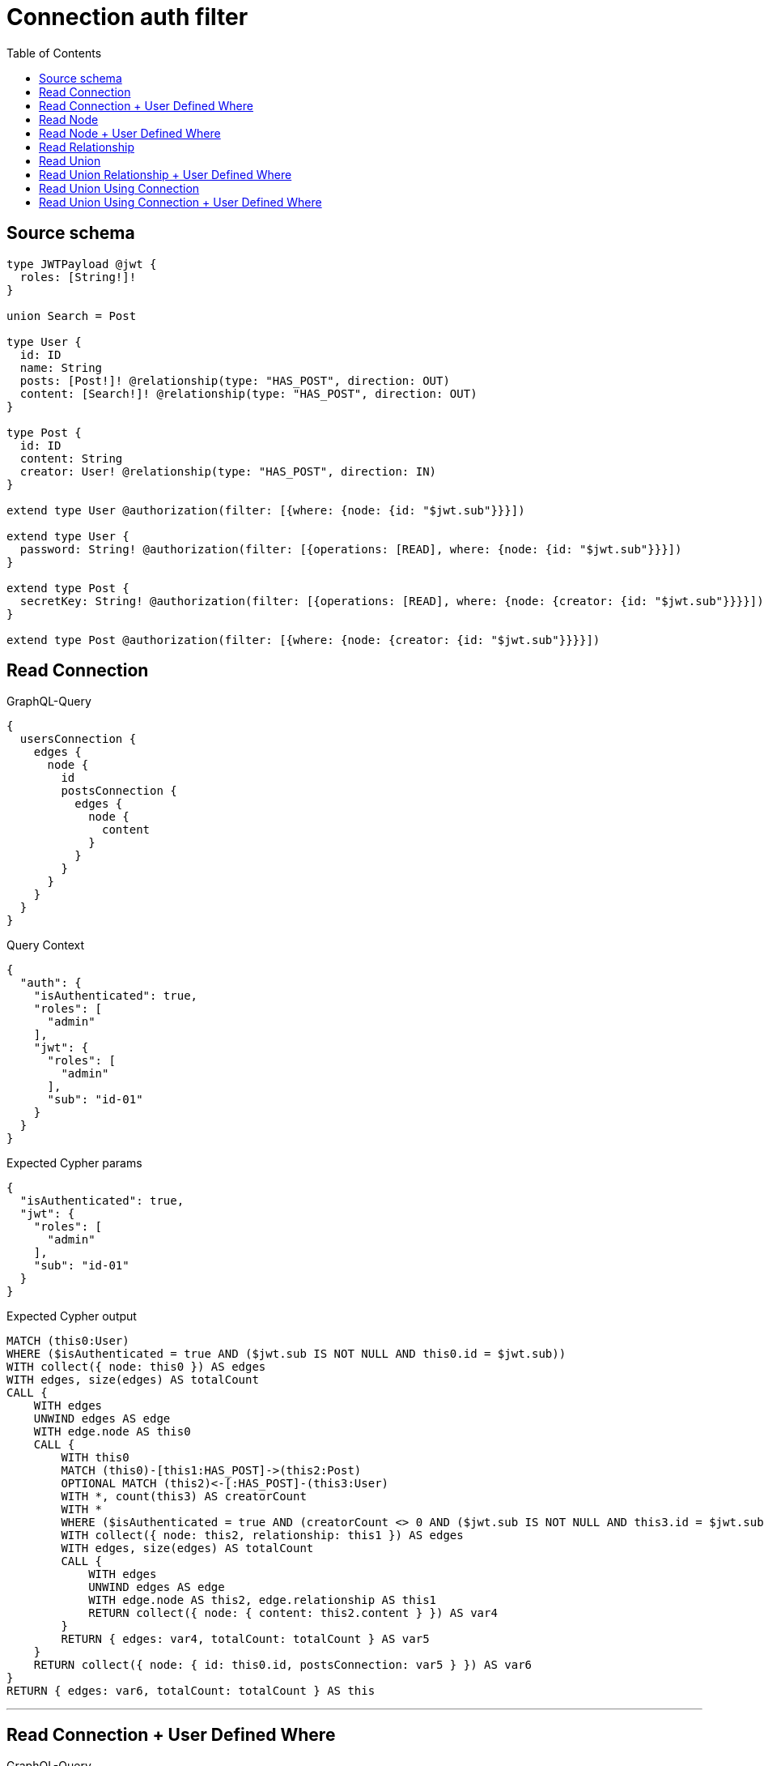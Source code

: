 :toc:

= Connection auth filter

== Source schema

[source,graphql,schema=true]
----
type JWTPayload @jwt {
  roles: [String!]!
}

union Search = Post

type User {
  id: ID
  name: String
  posts: [Post!]! @relationship(type: "HAS_POST", direction: OUT)
  content: [Search!]! @relationship(type: "HAS_POST", direction: OUT)
}

type Post {
  id: ID
  content: String
  creator: User! @relationship(type: "HAS_POST", direction: IN)
}

extend type User @authorization(filter: [{where: {node: {id: "$jwt.sub"}}}])

extend type User {
  password: String! @authorization(filter: [{operations: [READ], where: {node: {id: "$jwt.sub"}}}])
}

extend type Post {
  secretKey: String! @authorization(filter: [{operations: [READ], where: {node: {creator: {id: "$jwt.sub"}}}}])
}

extend type Post @authorization(filter: [{where: {node: {creator: {id: "$jwt.sub"}}}}])
----
== Read Connection

.GraphQL-Query
[source,graphql]
----
{
  usersConnection {
    edges {
      node {
        id
        postsConnection {
          edges {
            node {
              content
            }
          }
        }
      }
    }
  }
}
----

.Query Context
[source,json,query-config=true]
----
{
  "auth": {
    "isAuthenticated": true,
    "roles": [
      "admin"
    ],
    "jwt": {
      "roles": [
        "admin"
      ],
      "sub": "id-01"
    }
  }
}
----

.Expected Cypher params
[source,json]
----
{
  "isAuthenticated": true,
  "jwt": {
    "roles": [
      "admin"
    ],
    "sub": "id-01"
  }
}
----

.Expected Cypher output
[source,cypher]
----
MATCH (this0:User)
WHERE ($isAuthenticated = true AND ($jwt.sub IS NOT NULL AND this0.id = $jwt.sub))
WITH collect({ node: this0 }) AS edges
WITH edges, size(edges) AS totalCount
CALL {
    WITH edges
    UNWIND edges AS edge
    WITH edge.node AS this0
    CALL {
        WITH this0
        MATCH (this0)-[this1:HAS_POST]->(this2:Post)
        OPTIONAL MATCH (this2)<-[:HAS_POST]-(this3:User)
        WITH *, count(this3) AS creatorCount
        WITH *
        WHERE ($isAuthenticated = true AND (creatorCount <> 0 AND ($jwt.sub IS NOT NULL AND this3.id = $jwt.sub)))
        WITH collect({ node: this2, relationship: this1 }) AS edges
        WITH edges, size(edges) AS totalCount
        CALL {
            WITH edges
            UNWIND edges AS edge
            WITH edge.node AS this2, edge.relationship AS this1
            RETURN collect({ node: { content: this2.content } }) AS var4
        }
        RETURN { edges: var4, totalCount: totalCount } AS var5
    }
    RETURN collect({ node: { id: this0.id, postsConnection: var5 } }) AS var6
}
RETURN { edges: var6, totalCount: totalCount } AS this
----

'''

== Read Connection + User Defined Where

.GraphQL-Query
[source,graphql]
----
{
  usersConnection {
    edges {
      node {
        id
        postsConnection(where: {node: {id: "some-id"}}) {
          edges {
            node {
              content
            }
          }
        }
      }
    }
  }
}
----

.Query Context
[source,json,query-config=true]
----
{
  "auth": {
    "isAuthenticated": true,
    "roles": [
      "admin"
    ],
    "jwt": {
      "roles": [
        "admin"
      ],
      "sub": "id-01"
    }
  }
}
----

.Expected Cypher params
[source,json]
----
{
  "isAuthenticated": true,
  "jwt": {
    "roles": [
      "admin"
    ],
    "sub": "id-01"
  },
  "param2": "some-id"
}
----

.Expected Cypher output
[source,cypher]
----
MATCH (this0:User)
WHERE ($isAuthenticated = true AND ($jwt.sub IS NOT NULL AND this0.id = $jwt.sub))
WITH collect({ node: this0 }) AS edges
WITH edges, size(edges) AS totalCount
CALL {
    WITH edges
    UNWIND edges AS edge
    WITH edge.node AS this0
    CALL {
        WITH this0
        MATCH (this0)-[this1:HAS_POST]->(this2:Post)
        OPTIONAL MATCH (this2)<-[:HAS_POST]-(this3:User)
        WITH *, count(this3) AS creatorCount
        WITH *
        WHERE (this2.id = $param2 AND ($isAuthenticated = true AND (creatorCount <> 0 AND ($jwt.sub IS NOT NULL AND this3.id = $jwt.sub))))
        WITH collect({ node: this2, relationship: this1 }) AS edges
        WITH edges, size(edges) AS totalCount
        CALL {
            WITH edges
            UNWIND edges AS edge
            WITH edge.node AS this2, edge.relationship AS this1
            RETURN collect({ node: { content: this2.content } }) AS var4
        }
        RETURN { edges: var4, totalCount: totalCount } AS var5
    }
    RETURN collect({ node: { id: this0.id, postsConnection: var5 } }) AS var6
}
RETURN { edges: var6, totalCount: totalCount } AS this
----

'''

== Read Node

.GraphQL-Query
[source,graphql]
----
{
  usersConnection {
    edges {
      node {
        id
      }
    }
  }
}
----

.Query Context
[source,json,query-config=true]
----
{
  "auth": {
    "isAuthenticated": true,
    "roles": [
      "admin"
    ],
    "jwt": {
      "roles": [
        "admin"
      ],
      "sub": "id-01"
    }
  }
}
----

.Expected Cypher params
[source,json]
----
{
  "isAuthenticated": true,
  "jwt": {
    "roles": [
      "admin"
    ],
    "sub": "id-01"
  }
}
----

.Expected Cypher output
[source,cypher]
----
MATCH (this0:User)
WHERE ($isAuthenticated = true AND ($jwt.sub IS NOT NULL AND this0.id = $jwt.sub))
WITH collect({ node: this0 }) AS edges
WITH edges, size(edges) AS totalCount
CALL {
    WITH edges
    UNWIND edges AS edge
    WITH edge.node AS this0
    RETURN collect({ node: { id: this0.id } }) AS var1
}
RETURN { edges: var1, totalCount: totalCount } AS this
----

'''

== Read Node + User Defined Where

.GraphQL-Query
[source,graphql]
----
{
  usersConnection(where: {name: "bob"}) {
    edges {
      node {
        id
      }
    }
  }
}
----

.Query Context
[source,json,query-config=true]
----
{
  "auth": {
    "isAuthenticated": true,
    "roles": [
      "admin"
    ],
    "jwt": {
      "roles": [
        "admin"
      ],
      "sub": "id-01"
    }
  }
}
----

.Expected Cypher params
[source,json]
----
{
  "param0": "bob",
  "isAuthenticated": true,
  "jwt": {
    "roles": [
      "admin"
    ],
    "sub": "id-01"
  }
}
----

.Expected Cypher output
[source,cypher]
----
MATCH (this0:User)
WHERE (this0.name = $param0 AND ($isAuthenticated = true AND ($jwt.sub IS NOT NULL AND this0.id = $jwt.sub)))
WITH collect({ node: this0 }) AS edges
WITH edges, size(edges) AS totalCount
CALL {
    WITH edges
    UNWIND edges AS edge
    WITH edge.node AS this0
    RETURN collect({ node: { id: this0.id } }) AS var1
}
RETURN { edges: var1, totalCount: totalCount } AS this
----

'''

== Read Relationship

.GraphQL-Query
[source,graphql]
----
{
  usersConnection {
    edges {
      node {
        id
        posts {
          content
        }
      }
    }
  }
}
----

.Query Context
[source,json,query-config=true]
----
{
  "auth": {
    "isAuthenticated": true,
    "roles": [
      "admin"
    ],
    "jwt": {
      "roles": [
        "admin"
      ],
      "sub": "id-01"
    }
  }
}
----

.Expected Cypher params
[source,json]
----
{
  "isAuthenticated": true,
  "jwt": {
    "roles": [
      "admin"
    ],
    "sub": "id-01"
  }
}
----

.Expected Cypher output
[source,cypher]
----
MATCH (this0:User)
WHERE ($isAuthenticated = true AND ($jwt.sub IS NOT NULL AND this0.id = $jwt.sub))
WITH collect({ node: this0 }) AS edges
WITH edges, size(edges) AS totalCount
CALL {
    WITH edges
    UNWIND edges AS edge
    WITH edge.node AS this0
    CALL {
        WITH this0
        MATCH (this0)-[this1:HAS_POST]->(this2:Post)
        OPTIONAL MATCH (this2)<-[:HAS_POST]-(this3:User)
        WITH *, count(this3) AS creatorCount
        WITH *
        WITH *
        WHERE ($isAuthenticated = true AND (creatorCount <> 0 AND ($jwt.sub IS NOT NULL AND this3.id = $jwt.sub)))
        WITH this2 { .content } AS this2
        RETURN collect(this2) AS var4
    }
    RETURN collect({ node: { id: this0.id, posts: var4 } }) AS var5
}
RETURN { edges: var5, totalCount: totalCount } AS this
----

'''

== Read Union

.GraphQL-Query
[source,graphql]
----
{
  usersConnection {
    edges {
      node {
        id
        content {
          ... on Post {
            id
          }
        }
      }
    }
  }
}
----

.Query Context
[source,json,query-config=true]
----
{
  "auth": {
    "isAuthenticated": true,
    "roles": [
      "admin"
    ],
    "jwt": {
      "roles": [
        "admin"
      ],
      "sub": "id-01"
    }
  }
}
----

.Expected Cypher params
[source,json]
----
{
  "isAuthenticated": true,
  "jwt": {
    "roles": [
      "admin"
    ],
    "sub": "id-01"
  }
}
----

.Expected Cypher output
[source,cypher]
----
MATCH (this0:User)
WHERE ($isAuthenticated = true AND ($jwt.sub IS NOT NULL AND this0.id = $jwt.sub))
WITH collect({ node: this0 }) AS edges
WITH edges, size(edges) AS totalCount
CALL {
    WITH edges
    UNWIND edges AS edge
    WITH edge.node AS this0
    CALL {
        WITH this0
        CALL {
            WITH *
            MATCH (this0)-[this1:HAS_POST]->(this2:Post)
            OPTIONAL MATCH (this2)<-[:HAS_POST]-(this3:User)
            WITH *, count(this3) AS creatorCount
            WITH *
            WHERE ($isAuthenticated = true AND (creatorCount <> 0 AND ($jwt.sub IS NOT NULL AND this3.id = $jwt.sub)))
            WITH this2 { .id, __resolveType: "Post", __id: id(this2) } AS this2
            RETURN this2 AS var4
        }
        WITH var4
        RETURN collect(var4) AS var4
    }
    RETURN collect({ node: { id: this0.id, content: var4 } }) AS var5
}
RETURN { edges: var5, totalCount: totalCount } AS this
----

'''

== Read Union Relationship + User Defined Where

.GraphQL-Query
[source,graphql]
----
{
  usersConnection {
    edges {
      node {
        id
        posts(where: {content: "cool"}) {
          content
        }
      }
    }
  }
}
----

.Query Context
[source,json,query-config=true]
----
{
  "auth": {
    "isAuthenticated": true,
    "roles": [
      "admin"
    ],
    "jwt": {
      "roles": [
        "admin"
      ],
      "sub": "id-01"
    }
  }
}
----

.Expected Cypher params
[source,json]
----
{
  "isAuthenticated": true,
  "jwt": {
    "roles": [
      "admin"
    ],
    "sub": "id-01"
  },
  "param2": "cool"
}
----

.Expected Cypher output
[source,cypher]
----
MATCH (this0:User)
WHERE ($isAuthenticated = true AND ($jwt.sub IS NOT NULL AND this0.id = $jwt.sub))
WITH collect({ node: this0 }) AS edges
WITH edges, size(edges) AS totalCount
CALL {
    WITH edges
    UNWIND edges AS edge
    WITH edge.node AS this0
    CALL {
        WITH this0
        MATCH (this0)-[this1:HAS_POST]->(this2:Post)
        OPTIONAL MATCH (this2)<-[:HAS_POST]-(this3:User)
        WITH *, count(this3) AS creatorCount
        WITH *
        WITH *
        WHERE (this2.content = $param2 AND ($isAuthenticated = true AND (creatorCount <> 0 AND ($jwt.sub IS NOT NULL AND this3.id = $jwt.sub))))
        WITH this2 { .content } AS this2
        RETURN collect(this2) AS var4
    }
    RETURN collect({ node: { id: this0.id, posts: var4 } }) AS var5
}
RETURN { edges: var5, totalCount: totalCount } AS this
----

'''

== Read Union Using Connection

.GraphQL-Query
[source,graphql]
----
{
  usersConnection {
    edges {
      node {
        id
        contentConnection {
          edges {
            node {
              ... on Post {
                id
              }
            }
          }
        }
      }
    }
  }
}
----

.Query Context
[source,json,query-config=true]
----
{
  "auth": {
    "isAuthenticated": true,
    "roles": [
      "admin"
    ],
    "jwt": {
      "roles": [
        "admin"
      ],
      "sub": "id-01"
    }
  }
}
----

.Expected Cypher params
[source,json]
----
{
  "isAuthenticated": true,
  "jwt": {
    "roles": [
      "admin"
    ],
    "sub": "id-01"
  }
}
----

.Expected Cypher output
[source,cypher]
----
MATCH (this0:User)
WHERE ($isAuthenticated = true AND ($jwt.sub IS NOT NULL AND this0.id = $jwt.sub))
WITH collect({ node: this0 }) AS edges
WITH edges, size(edges) AS totalCount
CALL {
    WITH edges
    UNWIND edges AS edge
    WITH edge.node AS this0
    CALL {
        WITH this0
        CALL {
            WITH this0
            MATCH (this0)-[this1:HAS_POST]->(this2:Post)
            OPTIONAL MATCH (this2)<-[:HAS_POST]-(this3:User)
            WITH *, count(this3) AS creatorCount
            WITH *
            WHERE ($isAuthenticated = true AND (creatorCount <> 0 AND ($jwt.sub IS NOT NULL AND this3.id = $jwt.sub)))
            WITH { node: { __resolveType: "Post", __id: id(this2), id: this2.id } } AS edge
            RETURN edge
        }
        WITH collect(edge) AS edges
        WITH edges, size(edges) AS totalCount
        RETURN { edges: edges, totalCount: totalCount } AS var4
    }
    RETURN collect({ node: { id: this0.id, contentConnection: var4 } }) AS var5
}
RETURN { edges: var5, totalCount: totalCount } AS this
----

'''

== Read Union Using Connection + User Defined Where

.GraphQL-Query
[source,graphql]
----
{
  usersConnection {
    edges {
      node {
        id
        contentConnection(where: {Post: {node: {id: "some-id"}}}) {
          edges {
            node {
              ... on Post {
                id
              }
            }
          }
        }
      }
    }
  }
}
----

.Query Context
[source,json,query-config=true]
----
{
  "auth": {
    "isAuthenticated": true,
    "roles": [
      "admin"
    ],
    "jwt": {
      "roles": [
        "admin"
      ],
      "sub": "id-01"
    }
  }
}
----

.Expected Cypher params
[source,json]
----
{
  "isAuthenticated": true,
  "jwt": {
    "roles": [
      "admin"
    ],
    "sub": "id-01"
  },
  "param2": "some-id"
}
----

.Expected Cypher output
[source,cypher]
----
MATCH (this0:User)
WHERE ($isAuthenticated = true AND ($jwt.sub IS NOT NULL AND this0.id = $jwt.sub))
WITH collect({ node: this0 }) AS edges
WITH edges, size(edges) AS totalCount
CALL {
    WITH edges
    UNWIND edges AS edge
    WITH edge.node AS this0
    CALL {
        WITH this0
        CALL {
            WITH this0
            MATCH (this0)-[this1:HAS_POST]->(this2:Post)
            OPTIONAL MATCH (this2)<-[:HAS_POST]-(this3:User)
            WITH *, count(this3) AS creatorCount
            WITH *
            WHERE (this2.id = $param2 AND ($isAuthenticated = true AND (creatorCount <> 0 AND ($jwt.sub IS NOT NULL AND this3.id = $jwt.sub))))
            WITH { node: { __resolveType: "Post", __id: id(this2), id: this2.id } } AS edge
            RETURN edge
        }
        WITH collect(edge) AS edges
        WITH edges, size(edges) AS totalCount
        RETURN { edges: edges, totalCount: totalCount } AS var4
    }
    RETURN collect({ node: { id: this0.id, contentConnection: var4 } }) AS var5
}
RETURN { edges: var5, totalCount: totalCount } AS this
----

'''

